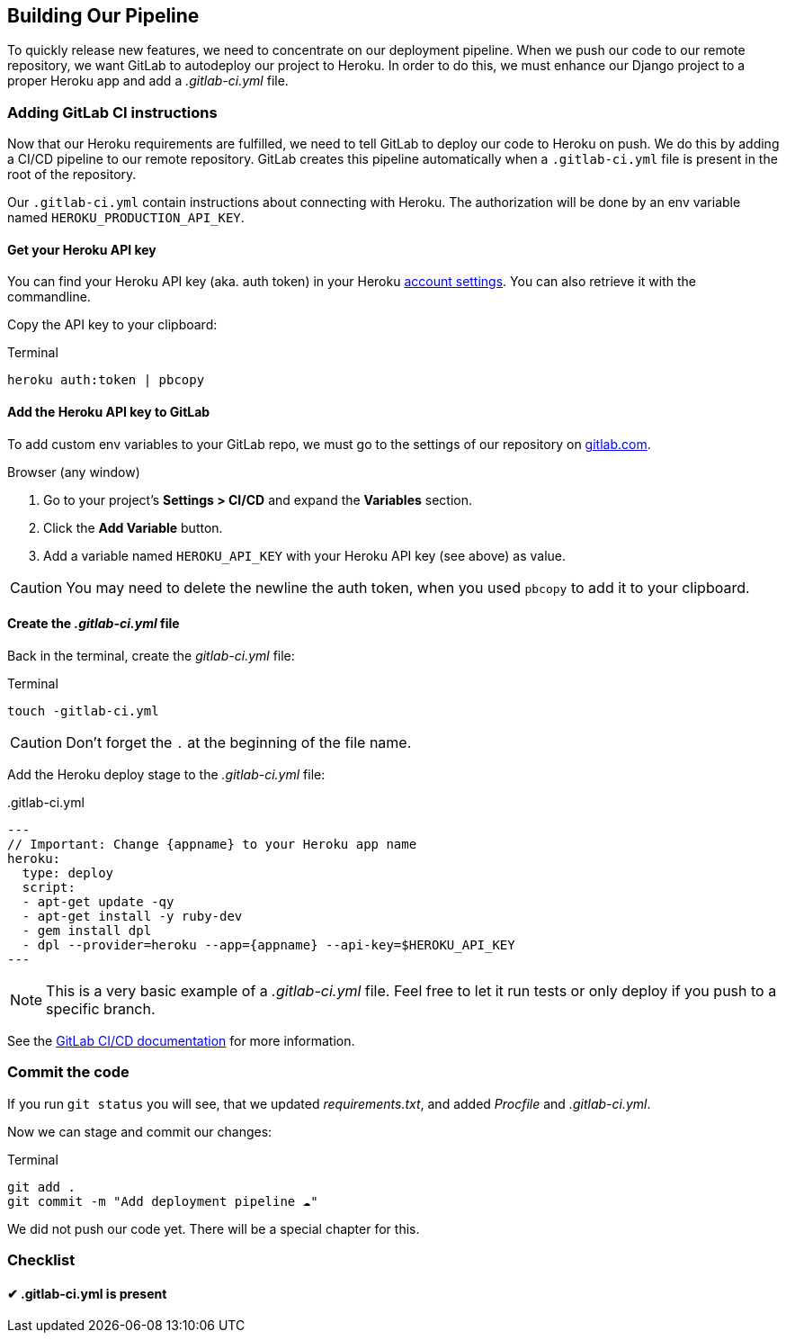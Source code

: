 == Building Our Pipeline

To quickly release new features, we need to concentrate on our deployment pipeline.
When we push our code to our remote repository, we want GitLab to autodeploy our project to Heroku.
In order to do this, we must enhance our Django project to a proper Heroku app and add a _.gitlab-ci.yml_ file.

=== Adding GitLab CI instructions

Now that our Heroku requirements are fulfilled, we need to tell GitLab to deploy our code to Heroku on push.
We do this by adding a CI/CD pipeline to our remote repository.
GitLab creates this pipeline automatically when a `.gitlab-ci.yml` file is present in the root of the repository.

Our `.gitlab-ci.yml` contain instructions about connecting with Heroku.
The authorization will be done by an env variable named `HEROKU_PRODUCTION_API_KEY`.

==== Get your Heroku API key

You can find your Heroku API key (aka. auth token) in your Heroku https://dashboard.heroku.com/account[account settings].
You can also retrieve it with the commandline.

Copy the API key to your clipboard:

.Terminal
[source, shell]
----
heroku auth:token | pbcopy
----

==== Add the Heroku API key to GitLab

To add custom env variables to your GitLab repo, we must go to the settings of our repository on https://gitlab.com[gitlab.com].

.Browser (any window)

1. Go to your project’s *Settings > CI/CD* and expand the *Variables* section.
2. Click the *Add Variable* button.
3. Add a variable named `HEROKU_API_KEY` with your Heroku API key (see above) as value.

[CAUTION]
You may need to delete the newline the auth token, when you used `pbcopy` to add it to your clipboard.

==== Create the _.gitlab-ci.yml_ file

Back in the terminal, create the _gitlab-ci.yml_ file:

.Terminal
[source, shell]
----
touch -gitlab-ci.yml
----

[CAUTION]
Don’t forget the `.` at the beginning of the file name.

Add the Heroku deploy stage to the _.gitlab-ci.yml_ file:

..gitlab-ci.yml
[source,yaml]
---
// Important: Change {appname} to your Heroku app name
heroku:
  type: deploy
  script:
  - apt-get update -qy
  - apt-get install -y ruby-dev
  - gem install dpl
  - dpl --provider=heroku --app={appname} --api-key=$HEROKU_API_KEY
---

[NOTE]
This is a very basic example of a _.gitlab-ci.yml_ file.
Feel free to let it run tests or only deploy if you push to a specific branch.

See the https://docs.gitlab.com/ee/ci/README.html[GitLab CI/CD documentation] for more information.


=== Commit the code

If you run `git status` you will see, that we updated _requirements.txt_, and added _Procfile_ and _.gitlab-ci.yml_.

Now we can stage and commit our changes:

.Terminal
[source, shell]
----
git add .
git commit -m "Add deployment pipeline ☁️"
----

We did not push our code yet.
There will be a special chapter for this.

=== Checklist

==== ✔︎ .gitlab-ci.yml is present